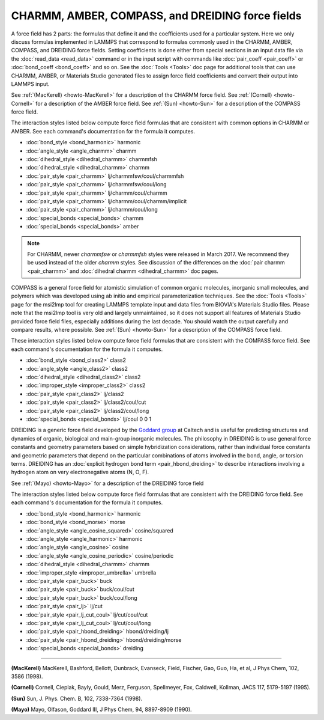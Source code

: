 CHARMM, AMBER, COMPASS, and DREIDING force fields
=================================================

A force field has 2 parts: the formulas that define it and the
coefficients used for a particular system.  Here we only discuss
formulas implemented in LAMMPS that correspond to formulas commonly
used in the CHARMM, AMBER, COMPASS, and DREIDING force fields.  Setting
coefficients is done either from special sections in an input data file
via the :doc:`read_data <read_data>` command or in the input script with
commands like :doc:`pair_coeff <pair_coeff>` or
:doc:`bond_coeff <bond_coeff>` and so on.  See the :doc:`Tools <Tools>` doc
page for additional tools that can use CHARMM, AMBER, or Materials
Studio generated files to assign force field coefficients and convert
their output into LAMMPS input.

See :ref:`(MacKerell) <howto-MacKerell>` for a description of the CHARMM force
field.  See :ref:`(Cornell) <howto-Cornell>` for a description of the AMBER
force field.  See :ref:`(Sun) <howto-Sun>` for a description of the COMPASS
force field.

.. _charmm: http://www.scripps.edu/brooks

.. _amber: http://amber.scripps.edu

The interaction styles listed below compute force field formulas that
are consistent with common options in CHARMM or AMBER.  See each
command's documentation for the formula it computes.

* :doc:`bond_style <bond_harmonic>` harmonic
* :doc:`angle_style <angle_charmm>` charmm
* :doc:`dihedral_style <dihedral_charmm>` charmmfsh
* :doc:`dihedral_style <dihedral_charmm>` charmm
* :doc:`pair_style <pair_charmm>` lj/charmmfsw/coul/charmmfsh
* :doc:`pair_style <pair_charmm>` lj/charmmfsw/coul/long
* :doc:`pair_style <pair_charmm>` lj/charmm/coul/charmm
* :doc:`pair_style <pair_charmm>` lj/charmm/coul/charmm/implicit
* :doc:`pair_style <pair_charmm>` lj/charmm/coul/long

* :doc:`special_bonds <special_bonds>` charmm
* :doc:`special_bonds <special_bonds>` amber

.. note::

   For CHARMM, newer *charmmfsw* or *charmmfsh* styles were released
   in March 2017.  We recommend they be used instead of the older *charmm*
   styles.  See discussion of the differences on the :doc:`pair charmm <pair_charmm>` and :doc:`dihedral charmm <dihedral_charmm>` doc
   pages.

COMPASS is a general force field for atomistic simulation of common
organic molecules, inorganic small molecules, and polymers which was
developed using ab initio and empirical parameterization techniques.
See the :doc:`Tools <Tools>` page for the msi2lmp tool for creating
LAMMPS template input and data files from BIOVIA's Materials Studio
files.  Please note that the msi2lmp tool is very old and largely
unmaintained, so it does not support all features of Materials Studio
provided force field files, especially additions during the last decade.
You should watch the output carefully and compare results, where
possible.  See :ref:`(Sun) <howto-Sun>` for a description of the COMPASS force
field.

These interaction styles listed below compute force field formulas that
are consistent with the COMPASS force field.  See each command's
documentation for the formula it computes.

* :doc:`bond_style <bond_class2>` class2
* :doc:`angle_style <angle_class2>` class2
* :doc:`dihedral_style <dihedral_class2>` class2
* :doc:`improper_style <improper_class2>` class2

* :doc:`pair_style <pair_class2>` lj/class2
* :doc:`pair_style <pair_class2>` lj/class2/coul/cut
* :doc:`pair_style <pair_class2>` lj/class2/coul/long

* :doc:`special_bonds <special_bonds>` lj/coul 0 0 1

DREIDING is a generic force field developed by the `Goddard group <http://www.wag.caltech.edu>`_ at Caltech and is useful for
predicting structures and dynamics of organic, biological and main-group
inorganic molecules. The philosophy in DREIDING is to use general force
constants and geometry parameters based on simple hybridization
considerations, rather than individual force constants and geometric
parameters that depend on the particular combinations of atoms involved
in the bond, angle, or torsion terms. DREIDING has an :doc:`explicit hydrogen bond term <pair_hbond_dreiding>` to describe interactions involving a
hydrogen atom on very electronegative atoms (N, O, F).

See :ref:`(Mayo) <howto-Mayo>` for a description of the DREIDING force field

The interaction styles listed below compute force field formulas that
are consistent with the DREIDING force field.  See each command's
documentation for the formula it computes.

* :doc:`bond_style <bond_harmonic>` harmonic
* :doc:`bond_style <bond_morse>` morse

* :doc:`angle_style <angle_cosine_squared>` cosine/squared
* :doc:`angle_style <angle_harmonic>` harmonic
* :doc:`angle_style <angle_cosine>` cosine
* :doc:`angle_style <angle_cosine_periodic>` cosine/periodic

* :doc:`dihedral_style <dihedral_charmm>` charmm
* :doc:`improper_style <improper_umbrella>` umbrella

* :doc:`pair_style <pair_buck>` buck
* :doc:`pair_style <pair_buck>` buck/coul/cut
* :doc:`pair_style <pair_buck>` buck/coul/long
* :doc:`pair_style <pair_lj>` lj/cut
* :doc:`pair_style <pair_lj_cut_coul>` lj/cut/coul/cut
* :doc:`pair_style <pair_lj_cut_coul>` lj/cut/coul/long

* :doc:`pair_style <pair_hbond_dreiding>` hbond/dreiding/lj
* :doc:`pair_style <pair_hbond_dreiding>` hbond/dreiding/morse

* :doc:`special_bonds <special_bonds>` dreiding

----------

.. _howto-MacKerell:

**(MacKerell)** MacKerell, Bashford, Bellott, Dunbrack, Evanseck, Field,
Fischer, Gao, Guo, Ha, et al, J Phys Chem, 102, 3586 (1998).

.. _howto-Cornell:

**(Cornell)** Cornell, Cieplak, Bayly, Gould, Merz, Ferguson,
Spellmeyer, Fox, Caldwell, Kollman, JACS 117, 5179-5197 (1995).

.. _howto-Sun:

**(Sun)** Sun, J. Phys. Chem. B, 102, 7338-7364 (1998).

.. _howto-Mayo:

**(Mayo)** Mayo, Olfason, Goddard III, J Phys Chem, 94, 8897-8909
(1990).
